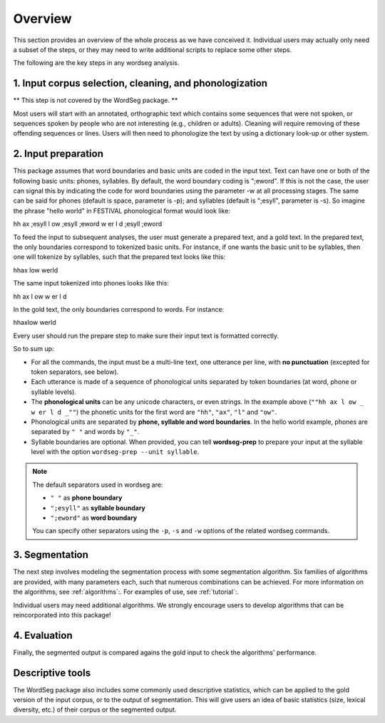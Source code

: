 .. _overview:

============
Overview
============

This section provides an overview of the whole process as we have
conceived it.  Individual users may actually only need a subset of the
steps, or they may need to write additional scripts to replace some
other steps.

The following are the key steps in any wordseg analysis.

--------------------------------------------------------
1. Input corpus selection, cleaning, and phonologization
--------------------------------------------------------

** This step is not covered by the WordSeg package. **

Most users will start with an annotated, orthographic text which
contains some sequences that were not spoken, or sequences spoken
by people who are not interesting (e.g., children or adults).
Cleaning will require removing of these offending sequences or lines.
Users will then need to phonologize the text by using a
dictionary look-up or other system.


--------------------
2. Input preparation
--------------------

This package assumes that word boundaries and basic units are coded in the input text.
Text can have one or both of the following basic units: phones, syllables.
By default, the word boundary coding is ";eword". If this is not the
case, the user can signal this by indicating the code for word boundaries
using the parameter -w at all processing stages.
The same can be said for phones (default is space, parameter is -p);
and syllables (default is ";esyll", parameter is -s). So imagine the phrase
"hello world" in FESTIVAL phonological format would look like::

hh ax ;esyll l ow ;esyll ;eword w er l d ;esyll ;eword

To feed the input to subsequent analyses, the user must generate a prepared text,
and a gold text. In the prepared text, the only boundaries correspond to tokenized
basic units. For instance, if one wants the basic unit to be syllables, then one
will tokenize by syllables, such that the prepared text looks like this::

hhax low werld

The same input tokenized into phones looks like this::

hh ax l ow w er l d

In the gold text, the only boundaries correspond to words. For instance::

hhaxlow werld

.. note::

Every user should run the prepare step to make sure their input text is
formatted correctly.

So to sum up:

* For all the commands, the input must be a multi-line text, one
  utterance per line, with **no punctuation** (excepted for token
  separators, see below).

* Each utterance is made of a sequence of phonological units separated
  by token boundaries (at word, phone or syllable levels).

* The **phonological units** can be any unicode characters, or even
  strings. In the example above (``""hh ax l ow _ w er l d _""``) the
  phonetic units for the first word are ``"hh"``, ``"ax"``, ``"l"``
  and ``"ow"``.

* Phonological units are separated by **phone, syllable and word
  boundaries**. In the hello world example, phones are separated by
  ``" "`` and words by ``"_"``.

* Syllable boundaries are optional. When provided, you can tell
  **wordseg-prep** to prepare your input at the syllable level with
  the option ``wordseg-prep --unit syllable``.

.. note::

   The default separators used in wordseg are:

   * ``" "`` as **phone boundary**
   * ``";esyll"`` as **syllable boundary**
   * ``";eword"`` as **word boundary**

   You can specify other separators using the ``-p``, ``-s`` and
   ``-w`` options of the related wordseg commands.




---------------
3. Segmentation
---------------

The next step involves modeling the segmentation process with some
segmentation algorithm. Six families of algorithms are provided, with
many parameters each, such that numerous combinations can be
achieved. For more information on the algorithms, see :ref:`algorithms`:. 
For examples of use, see :ref:`tutorial`:.


Individual users may need additional algorithms. We strongly encourage
users to develop algorithms that can be reincorporated into this package!


---------------
4. Evaluation
---------------

Finally, the segmented output is compared agains the gold input to
check the algorithms' performance.


-----------------
Descriptive tools
-----------------

The WordSeg package also includes some commonly used descriptive
statistics, which can be applied to the gold version of the input corpus, or to the
output of segmentation. This will give users an idea of basic
statistics (size, lexical diversity, etc.) of their corpus or the
segmented output.
